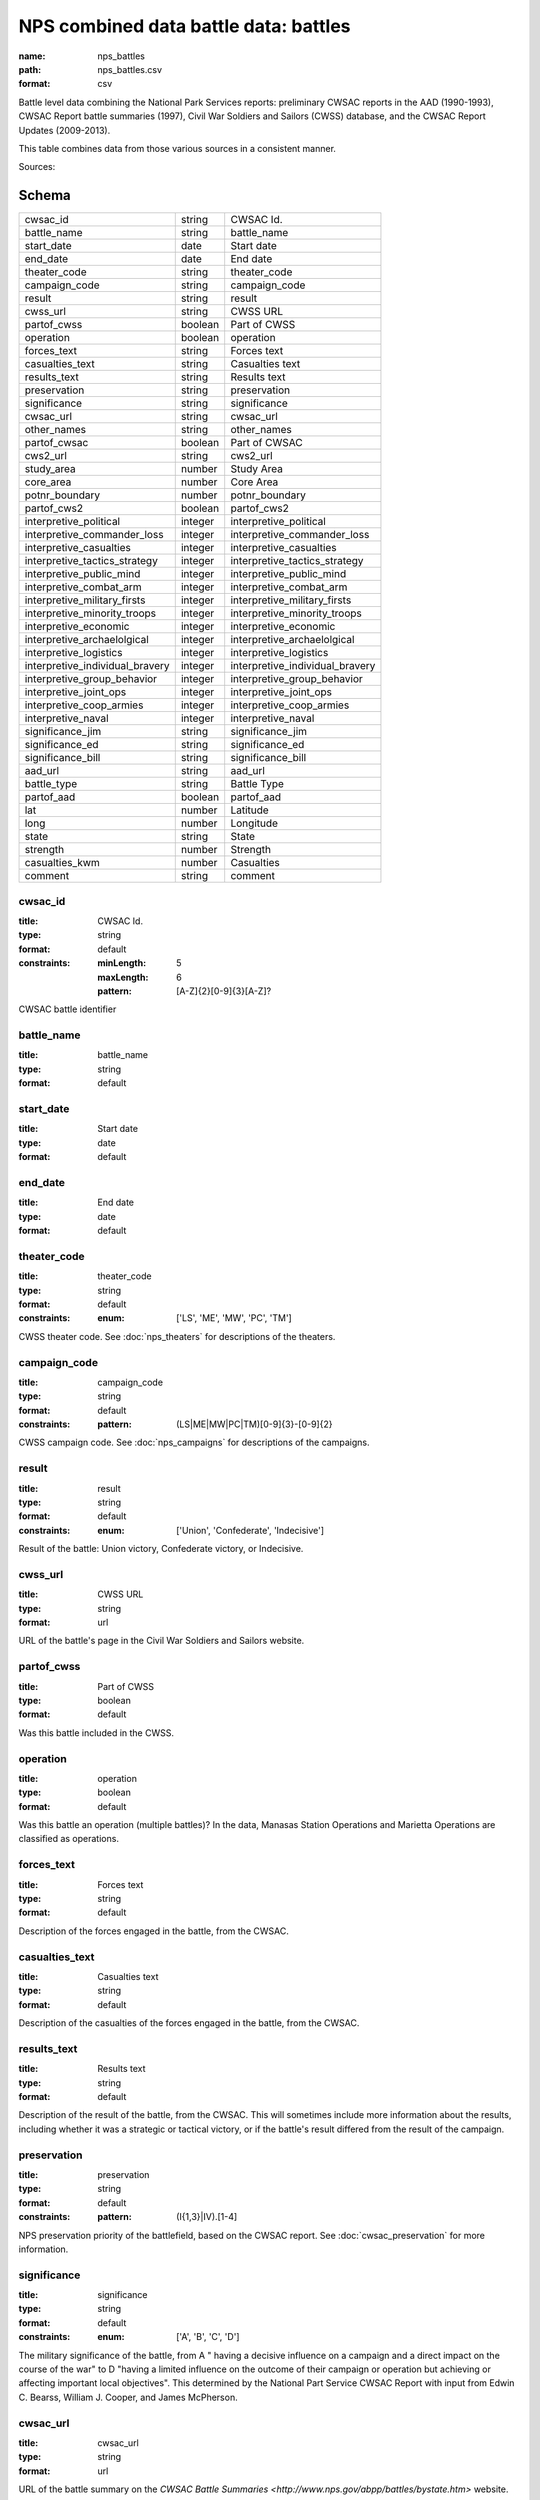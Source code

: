 ######################################
NPS combined data battle data: battles
######################################

:name: nps_battles
:path: nps_battles.csv
:format: csv

Battle level data combining the National Park Services reports: preliminary CWSAC reports in the AAD (1990-1993), CWSAC Report battle summaries (1997), Civil War Soldiers and Sailors (CWSS) database, and the CWSAC Report Updates (2009-2013).

This table combines data from those various sources in a consistent manner.


Sources: 


Schema
======



===============================  =======  ===============================
cwsac_id                         string   CWSAC Id.
battle_name                      string   battle_name
start_date                       date     Start date
end_date                         date     End date
theater_code                     string   theater_code
campaign_code                    string   campaign_code
result                           string   result
cwss_url                         string   CWSS URL
partof_cwss                      boolean  Part of CWSS
operation                        boolean  operation
forces_text                      string   Forces text
casualties_text                  string   Casualties text
results_text                     string   Results text
preservation                     string   preservation
significance                     string   significance
cwsac_url                        string   cwsac_url
other_names                      string   other_names
partof_cwsac                     boolean  Part of CWSAC
cws2_url                         string   cws2_url
study_area                       number   Study Area
core_area                        number   Core Area
potnr_boundary                   number   potnr_boundary
partof_cws2                      boolean  partof_cws2
interpretive_political           integer  interpretive_political
interpretive_commander_loss      integer  interpretive_commander_loss
interpretive_casualties          integer  interpretive_casualties
interpretive_tactics_strategy    integer  interpretive_tactics_strategy
interpretive_public_mind         integer  interpretive_public_mind
interpretive_combat_arm          integer  interpretive_combat_arm
interpretive_military_firsts     integer  interpretive_military_firsts
interpretive_minority_troops     integer  interpretive_minority_troops
interpretive_economic            integer  interpretive_economic
interpretive_archaelolgical      integer  interpretive_archaelolgical
interpretive_logistics           integer  interpretive_logistics
interpretive_individual_bravery  integer  interpretive_individual_bravery
interpretive_group_behavior      integer  interpretive_group_behavior
interpretive_joint_ops           integer  interpretive_joint_ops
interpretive_coop_armies         integer  interpretive_coop_armies
interpretive_naval               integer  interpretive_naval
significance_jim                 string   significance_jim
significance_ed                  string   significance_ed
significance_bill                string   significance_bill
aad_url                          string   aad_url
battle_type                      string   Battle Type
partof_aad                       boolean  partof_aad
lat                              number   Latitude
long                             number   Longitude
state                            string   State
strength                         number   Strength
casualties_kwm                   number   Casualties
comment                          string   comment
===============================  =======  ===============================

cwsac_id
--------

:title: CWSAC Id.
:type: string
:format: default
:constraints:
    :minLength: 5
    :maxLength: 6
    :pattern: [A-Z]{2}[0-9]{3}[A-Z]?
    

CWSAC battle identifier


       
battle_name
-----------

:title: battle_name
:type: string
:format: default





       
start_date
----------

:title: Start date
:type: date
:format: default





       
end_date
--------

:title: End date
:type: date
:format: default





       
theater_code
------------

:title: theater_code
:type: string
:format: default
:constraints:
    :enum: ['LS', 'ME', 'MW', 'PC', 'TM']
    

CWSS theater code. See :doc:`nps_theaters` for descriptions of the theaters.


       
campaign_code
-------------

:title: campaign_code
:type: string
:format: default
:constraints:
    :pattern: (LS|ME|MW|PC|TM)[0-9]{3}-[0-9]{2}
    

CWSS campaign code. See :doc:`nps_campaigns` for descriptions of the campaigns.


       
result
------

:title: result
:type: string
:format: default
:constraints:
    :enum: ['Union', 'Confederate', 'Indecisive']
    

Result of the battle: Union victory, Confederate victory, or Indecisive.


       
cwss_url
--------

:title: CWSS URL
:type: string
:format: url


URL of the battle's page in the Civil War Soldiers and Sailors website.


       
partof_cwss
-----------

:title: Part of CWSS
:type: boolean
:format: default


Was this battle included in the CWSS.


       
operation
---------

:title: operation
:type: boolean
:format: default


Was this battle an operation (multiple battles)? In the data, Manasas Station Operations and Marietta Operations are classified as operations.


       
forces_text
-----------

:title: Forces text
:type: string
:format: default


Description of the forces engaged in the battle, from the CWSAC.


       
casualties_text
---------------

:title: Casualties text
:type: string
:format: default


Description of the casualties of the forces engaged in the battle, from the CWSAC.


       
results_text
------------

:title: Results text
:type: string
:format: default


Description of the result of the battle, from the CWSAC. This will sometimes include more information about the results, including whether it was a strategic or tactical victory, or if the battle's result differed from the result of the campaign.


       
preservation
------------

:title: preservation
:type: string
:format: default
:constraints:
    :pattern: (I{1,3}|IV)\.[1-4]
    

NPS preservation priority of the battlefield, based on the CWSAC report. See :doc:`cwsac_preservation` for more information.


       
significance
------------

:title: significance
:type: string
:format: default
:constraints:
    :enum: ['A', 'B', 'C', 'D']
    

The military significance of the battle, from A " having a decisive influence on a campaign and a direct impact on the course of the war" to D "having a limited influence on the outcome of their campaign or operation but achieving or affecting important local objectives". This determined by the National Part Service CWSAC Report with input from Edwin C. Bearss, William J. Cooper, and James McPherson.


       
cwsac_url
---------

:title: cwsac_url
:type: string
:format: url


URL of the battle summary on the `CWSAC Battle Summaries <http://www.nps.gov/abpp/battles/bystate.htm>` website.


       
other_names
-----------

:title: other_names
:type: string
:format: default





       
partof_cwsac
------------

:title: Part of CWSAC
:type: boolean
:format: default


Was this battle included in the 1993 CWSAC Report.


       
cws2_url
--------

:title: cws2_url
:type: string
:format: default


URL of the report including the battle in the `Draft State by State Updates to the Civil War Sites Advisory Commission Report <http://www.nps.gov/abpp/CWSII/CWSIIStateReports.htm>`.


       
study_area
----------

:title: Study Area
:type: number
:format: default


CWSAC II study area in acres. See :doc:`cws2_battles`.


       
core_area
---------

:title: Core Area
:type: number
:format: default


CWSAC II core area in acres. See :doc:`cws2_battles`.


       
potnr_boundary
--------------

:title: potnr_boundary
:type: number
:format: default





       
partof_cws2
-----------

:title: partof_cws2
:type: boolean
:format: default





       
interpretive_political
----------------------

:title: interpretive_political
:type: integer
:format: default


See :doc:`aad_battles`


       
interpretive_commander_loss
---------------------------

:title: interpretive_commander_loss
:type: integer
:format: default


See :doc:`aad_battles`


       
interpretive_casualties
-----------------------

:title: interpretive_casualties
:type: integer
:format: default


See :doc:`aad_battles`


       
interpretive_tactics_strategy
-----------------------------

:title: interpretive_tactics_strategy
:type: integer
:format: default


See :doc:`aad_battles`


       
interpretive_public_mind
------------------------

:title: interpretive_public_mind
:type: integer
:format: default


See :doc:`aad_battles`


       
interpretive_combat_arm
-----------------------

:title: interpretive_combat_arm
:type: integer
:format: default


See :doc:`aad_battles`


       
interpretive_military_firsts
----------------------------

:title: interpretive_military_firsts
:type: integer
:format: default


See :doc:`aad_battles`


       
interpretive_minority_troops
----------------------------

:title: interpretive_minority_troops
:type: integer
:format: default


See :doc:`aad_battles`


       
interpretive_economic
---------------------

:title: interpretive_economic
:type: integer
:format: default


See :doc:`aad_battles`


       
interpretive_archaelolgical
---------------------------

:title: interpretive_archaelolgical
:type: integer
:format: default


See :doc:`aad_battles`


       
interpretive_logistics
----------------------

:title: interpretive_logistics
:type: integer
:format: default


See :doc:`aad_battles`


       
interpretive_individual_bravery
-------------------------------

:title: interpretive_individual_bravery
:type: integer
:format: default


See :doc:`aad_battles`


       
interpretive_group_behavior
---------------------------

:title: interpretive_group_behavior
:type: integer
:format: default


See :doc:`aad_battles`


       
interpretive_joint_ops
----------------------

:title: interpretive_joint_ops
:type: integer
:format: default


See :doc:`aad_battles`


       
interpretive_coop_armies
------------------------

:title: interpretive_coop_armies
:type: integer
:format: default


See :doc:`aad_battles`


       
interpretive_naval
------------------

:title: interpretive_naval
:type: integer
:format: default


See :doc:`aad_battles`


       
significance_jim
----------------

:title: significance_jim
:type: string
:format: default


See :doc:`aad_battles`


       
significance_ed
---------------

:title: significance_ed
:type: string
:format: default


See :doc:`aad_battles`


       
significance_bill
-----------------

:title: significance_bill
:type: string
:format: default


See :doc:`aad_battles`


       
aad_url
-------

:title: aad_url
:type: string
:format: URL


URL of the initial battle's report for the CWSAC as archived by the AAD.


       
battle_type
-----------

:title: Battle Type
:type: string
:constraints:
    :enum: ['Action', 'Attack', 'Naval Operations', 'Demonstration', 'Siege & Capture', 'Engagement', 'Battle', 'Skirmish', 'Bombardment', 'Operation', 'Naval', 'Combat', 'Assault', 'Massacre', 'Siege', 'Bombardment & Capture', 'Occupation', 'Capture', 'Advance & Siege', 'Expedition', 'Recapture']
    

Type of battle. Both the AAD and CWSS provide battle type categories. However, the AAD is more complete and so is the one used.


       
partof_aad
----------

:title: partof_aad
:type: boolean
:format: default





       
lat
---

:title: Latitude
:type: number
:format: default


Latittude of the battle. This is roughly the midpoint of the core area of the battle as indicated in the CWSAC II report maps.


       
long
----

:title: Longitude
:type: number
:format: default


Latittude of the battle. This is roughly the midpoint of the core area of the battle as indicated in the CWSAC II report maps.


       
state
-----

:title: State
:type: string
:format: default
:constraints:
    :pattern: [A-Z]{2}
    




       
strength
--------

:title: Strength
:type: number
:format: default
:constraints:
    :minimum: 0
    

Total (Confederate and Union) personnel engaged in the battle. This combines data from the CWSS, CWSAC, and CWSAC II sources. For some battle the total personnel is given, even though the individual Confederate and Union values are missing.


       
casualties_kwm
--------------

:title: Casualties
:type: number
:format: default
:constraints:
    :minimum: 0
    

Total (Confederate and Union) casualties in the battle. This combines data from the CWSS and CWSAC sources. For some battle the total personnel is given, even though the individual Confederate and Union values are missing.


       
comment
-------

:title: comment
:type: string
:format: default





       

